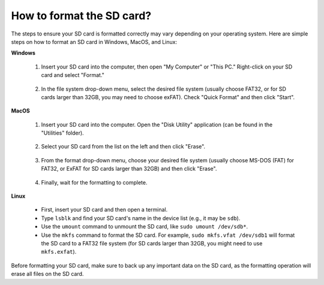 .. _format_sd_card:

How to format the SD card?
====================================

The steps to ensure your SD card is formatted correctly may vary depending on your operating system. Here are simple steps on how to format an SD card in Windows, MacOS, and Linux:

**Windows**

   #. Insert your SD card into the computer, then open "My Computer" or "This PC." Right-click on your SD card and select "Format."

        .. image:: img/sd_format_win1.png

   #. In the file system drop-down menu, select the desired file system (usually choose FAT32, or for SD cards larger than 32GB, you may need to choose exFAT). Check "Quick Format" and then click "Start".

        .. image:: img/sd_format_win2.png

**MacOS**
   
   #. Insert your SD card into the computer. Open the "Disk Utility" application (can be found in the "Utilities" folder).

        .. image:: img/sd_format_mac1.png
    
   #. Select your SD card from the list on the left and then click "Erase".

        .. image:: img/sd_format_mac2.png

   #. From the format drop-down menu, choose your desired file system (usually choose MS-DOS (FAT) for FAT32, or ExFAT for SD cards larger than 32GB) and then click "Erase".

        .. image:: img/sd_format_mac3.png

   #. Finally, wait for the formatting to complete.

        .. image:: img/sd_format_mac3.png

**Linux**

   * First, insert your SD card and then open a terminal.
   * Type ``lsblk`` and find your SD card's name in the device list (e.g., it may be ``sdb``).
   * Use the ``umount`` command to unmount the SD card, like ``sudo umount /dev/sdb*``.
   * Use the ``mkfs`` command to format the SD card. For example, ``sudo mkfs.vfat /dev/sdb1`` will format the SD card to a FAT32 file system (for SD cards larger than 32GB, you might need to use ``mkfs.exfat``).

Before formatting your SD card, make sure to back up any important data on the SD card, as the formatting operation will erase all files on the SD card.